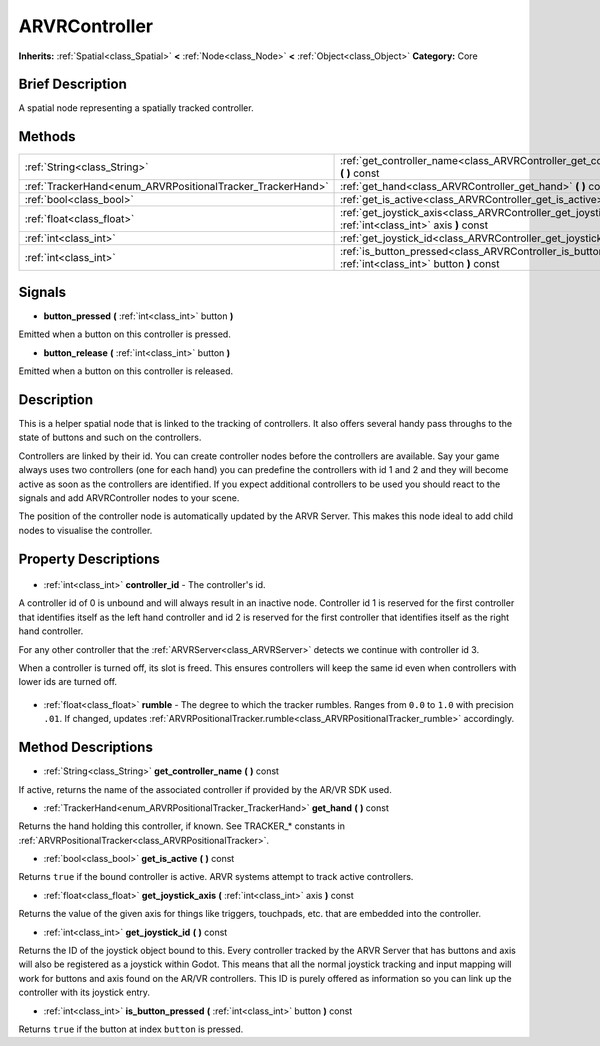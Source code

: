 .. Generated automatically by doc/tools/makerst.py in Godot's source tree.
.. DO NOT EDIT THIS FILE, but the ARVRController.xml source instead.
.. The source is found in doc/classes or modules/<name>/doc_classes.

.. _class_ARVRController:

ARVRController
==============

**Inherits:** :ref:`Spatial<class_Spatial>` **<** :ref:`Node<class_Node>` **<** :ref:`Object<class_Object>`
**Category:** Core

Brief Description
-----------------

A spatial node representing a spatially tracked controller.

Methods
-------

+-------------------------------------------------------------+-----------------------------------------------------------------------------------------------------------------+
| :ref:`String<class_String>`                                 | :ref:`get_controller_name<class_ARVRController_get_controller_name>` **(** **)** const                          |
+-------------------------------------------------------------+-----------------------------------------------------------------------------------------------------------------+
| :ref:`TrackerHand<enum_ARVRPositionalTracker_TrackerHand>`  | :ref:`get_hand<class_ARVRController_get_hand>` **(** **)** const                                                |
+-------------------------------------------------------------+-----------------------------------------------------------------------------------------------------------------+
| :ref:`bool<class_bool>`                                     | :ref:`get_is_active<class_ARVRController_get_is_active>` **(** **)** const                                      |
+-------------------------------------------------------------+-----------------------------------------------------------------------------------------------------------------+
| :ref:`float<class_float>`                                   | :ref:`get_joystick_axis<class_ARVRController_get_joystick_axis>` **(** :ref:`int<class_int>` axis **)** const   |
+-------------------------------------------------------------+-----------------------------------------------------------------------------------------------------------------+
| :ref:`int<class_int>`                                       | :ref:`get_joystick_id<class_ARVRController_get_joystick_id>` **(** **)** const                                  |
+-------------------------------------------------------------+-----------------------------------------------------------------------------------------------------------------+
| :ref:`int<class_int>`                                       | :ref:`is_button_pressed<class_ARVRController_is_button_pressed>` **(** :ref:`int<class_int>` button **)** const |
+-------------------------------------------------------------+-----------------------------------------------------------------------------------------------------------------+

Signals
-------

.. _class_ARVRController_button_pressed:

- **button_pressed** **(** :ref:`int<class_int>` button **)**

Emitted when a button on this controller is pressed.

.. _class_ARVRController_button_release:

- **button_release** **(** :ref:`int<class_int>` button **)**

Emitted when a button on this controller is released.


Description
-----------

This is a helper spatial node that is linked to the tracking of controllers. It also offers several handy pass throughs to the state of buttons and such on the controllers.

Controllers are linked by their id. You can create controller nodes before the controllers are available. Say your game always uses two controllers (one for each hand) you can predefine the controllers with id 1 and 2 and they will become active as soon as the controllers are identified. If you expect additional controllers to be used you should react to the signals and add ARVRController nodes to your scene.

The position of the controller node is automatically updated by the ARVR Server. This makes this node ideal to add child  nodes to visualise the controller.

Property Descriptions
---------------------

  .. _class_ARVRController_controller_id:

- :ref:`int<class_int>` **controller_id** - The controller's id.

A controller id of 0 is unbound and will always result in an inactive node. Controller id 1 is reserved for the first controller that identifies itself as the left hand controller and id 2 is reserved for the first controller that identifies itself as the right hand controller.

For any other controller that the :ref:`ARVRServer<class_ARVRServer>` detects we continue with controller id 3.

When a controller is turned off, its slot is freed. This ensures controllers will keep the same id even when controllers with lower ids are turned off.

  .. _class_ARVRController_rumble:

- :ref:`float<class_float>` **rumble** - The degree to which the tracker rumbles. Ranges from ``0.0`` to ``1.0`` with precision ``.01``. If changed, updates :ref:`ARVRPositionalTracker.rumble<class_ARVRPositionalTracker_rumble>` accordingly.


Method Descriptions
-------------------

.. _class_ARVRController_get_controller_name:

- :ref:`String<class_String>` **get_controller_name** **(** **)** const

If active, returns the name of the associated controller if provided by the AR/VR SDK used.

.. _class_ARVRController_get_hand:

- :ref:`TrackerHand<enum_ARVRPositionalTracker_TrackerHand>` **get_hand** **(** **)** const

Returns the hand holding this controller, if known. See TRACKER\_\* constants in :ref:`ARVRPositionalTracker<class_ARVRPositionalTracker>`.

.. _class_ARVRController_get_is_active:

- :ref:`bool<class_bool>` **get_is_active** **(** **)** const

Returns ``true`` if the bound controller is active. ARVR systems attempt to track active controllers.

.. _class_ARVRController_get_joystick_axis:

- :ref:`float<class_float>` **get_joystick_axis** **(** :ref:`int<class_int>` axis **)** const

Returns the value of the given axis for things like triggers, touchpads, etc. that are embedded into the controller.

.. _class_ARVRController_get_joystick_id:

- :ref:`int<class_int>` **get_joystick_id** **(** **)** const

Returns the ID of the joystick object bound to this. Every controller tracked by the ARVR Server that has buttons and axis will also be registered as a joystick within Godot. This means that all the normal joystick tracking and input mapping will work for buttons and axis found on the AR/VR controllers. This ID is purely offered as information so you can link up the controller with its joystick entry.

.. _class_ARVRController_is_button_pressed:

- :ref:`int<class_int>` **is_button_pressed** **(** :ref:`int<class_int>` button **)** const

Returns ``true`` if the button at index ``button`` is pressed.


